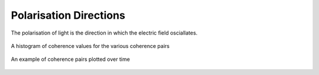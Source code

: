 Polarisation Directions
-----------------------

The polarisation of light is the direction in which the electric field osciallates. 

.. figure:: ../../_static/examples/features/stats/histPolarisationDirection.png
    :align: center
    :alt: alternate text
    :figclass: align-center

    A histogram of coherence values for the various coherence pairs



.. figure:: ../../_static/examples/features/stats/timePolarisationDirection.png
    :align: center
    :alt: alternate text
    :figclass: align-center

    An example of coherence pairs plotted over time